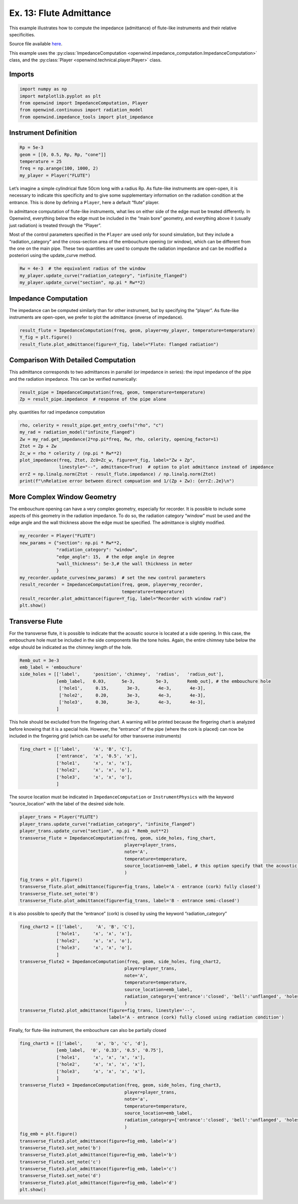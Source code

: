 Ex. 13: Flute Admittance
========================

This example illustrates how to compute the impedance (admittance) of
flute-like instruments and their relative specificities.

Source file available
`here <https://gitlab.inria.fr/openwind/openwind/-/blob/master/examples/frequential/Ex13_flute_admittance.py>`__.

This example uses the :py:class:`ImpedanceComputation <openwind.impedance_computation.ImpedanceComputation>` class,
and the :py:class:`Player <openwind.technical.player.Player>` class.

Imports
-------

.. code:: python

    import numpy as np
    import matplotlib.pyplot as plt
    from openwind import ImpedanceComputation, Player
    from openwind.continuous import radiation_model
    from openwind.impedance_tools import plot_impedance

Instrument Definition
---------------------

.. code:: python

    Rp = 5e-3
    geom = [[0, 0.5, Rp, Rp, "cone"]]
    temperature = 25
    freq = np.arange(100, 1000, 2)
    my_player = Player("FLUTE")

Let’s imagine a simple cylindrical flute 50cm long with a radius Rp. As
flute-like instruments are open-open, it is necessary to indicate this
specificity and to give some supplementary information on the radiation
condition at the entrance. This is done by defining a ``Player``, here a
default “flute” player.

In admittance computation of flute-like instruments, what lies on either
side of the edge must be treated differently. In Openwind, everything
below the edge must be included in the “main bore” geometry, and
everything above it (usually just radiation) is treated through the
“Player”.

Most of the control parameters specified in the ``Player`` are used only
for sound simulation, but they include a “radiation_category” and the
cross-section area of the embouchure opening (or window), which can be
different from the one on the main pipe. These two quantities are used
to compute the radiation impedance and can be modified a posteriori
using the update_curve method.

.. code:: python

    Rw = 4e-3  # the equivalent radius of the window
    my_player.update_curve("radiation_category", "infinite_flanged")
    my_player.update_curve("section", np.pi * Rw**2)

Impedance Computation
---------------------

The impedance can be computed similarly than for other instrument, but
by specifying the “player”. As flute-like instruments are open-open, we
prefer to plot the admittance (inverse of impedance).

.. code:: python

    result_flute = ImpedanceComputation(freq, geom, player=my_player, temperature=temperature)
    Y_fig = plt.figure()
    result_flute.plot_admittance(figure=Y_fig, label="Flute: flanged radiation")

Comparison With Detailed Computation
------------------------------------

This admittance corresponds to two admittances in parrallel (or
impedance in series): the input impedance of the pipe and the radiation
impedance. This can be verified numerically:

.. code:: python

    result_pipe = ImpedanceComputation(freq, geom, temperature=temperature)
    Zp = result_pipe.impedance  # response of the pipe alone

phy. quantities for rad impedance computation

.. code:: python

    rho, celerity = result_pipe.get_entry_coefs("rho", "c")
    my_rad = radiation_model("infinite_flanged")
    Zw = my_rad.get_impedance(2*np.pi*freq, Rw, rho, celerity, opening_factor=1)
    Ztot = Zp + Zw
    Zc_w = rho * celerity / (np.pi * Rw**2)
    plot_impedance(freq, Ztot, Zc0=Zc_w, figure=Y_fig, label="Zw + Zp",
                   linestyle="--", admittance=True)  # option to plot admittance instead of impedance
    errZ = np.linalg.norm(Ztot - result_flute.impedance) / np.linalg.norm(Ztot)
    print(f"\nRelative error between direct compuation and 1/(Zp + Zw): {errZ:.2e}\n")

More Complex Window Geometry
----------------------------

The embouchure opening can have a very complex geometry, especially for
recorder. It is possible to include some aspects of this geometry in the
radiation impedance. To do so, the radiation category “window” must be
used and the edge angle and the wall thickness above the edge must be
specified. The admittance is slightly modified.

.. code:: python

    my_recorder = Player("FLUTE")
    new_params = {"section": np.pi * Rw**2,
                  "radiation_category": "window",
                  "edge_angle": 15,  # the edge angle in degree
                  "wall_thickness": 5e-3,# the wall thickness in meter
                  }
    my_recorder.update_curves(new_params)  # set the new control parameters
    result_recorder = ImpedanceComputation(freq, geom, player=my_recorder,
                                           temperature=temperature)
    result_recorder.plot_admittance(figure=Y_fig, label="Recorder with window rad")
    plt.show()

Transverse Flute
----------------

For the transverse flute, it is possible to indicate that the acoustic
source is located at a side opening. In this case, the embouchure hole
must be included in the side components like the tone holes. Again, the
entire chimney tube below the edge should be indicated as the chimney
length of the hole.

.. code:: python

    Remb_out = 3e-3
    emb_label = 'embouchure'
    side_holes = [['label',     'position', 'chimney',  'radius',   'radius_out'],
                  [emb_label,   0.03,      5e-3,        5e-3,       Remb_out], # the embouchure hole
                   ['hole1',     0.15,       3e-3,       4e-3,       4e-3],
                   ['hole2',     0.20,       3e-3,       4e-3,       4e-3],
                   ['hole3',     0.30,       3e-3,       4e-3,       4e-3],
                  ]

This hole should be excluded from the fingering chart. A warning will be
printed because the fingering chart is analyzed before knowing that it
is a special hole. However, the “entrance” of the pipe (where the cork
is placed) can now be included in the fingering grid (which can be
useful for other transverse instruments)

.. code:: python

    fing_chart = [['label',     'A', 'B', 'C'],
                  ['entrance',  'x', '0.5', 'x'],
                  ['hole1',     'x', 'x', 'x'],
                  ['hole2',     'x', 'x', 'o'],
                  ['hole3',     'x', 'x', 'o'],
                  ]

The source location must be indicated in ``ImpedanceComputation`` or
``InstrumentPhysics`` with the keyword “source_location” with the label
of the desired side hole.

.. code:: python

    player_trans = Player("FLUTE")
    player_trans.update_curve("radiation_category", "infinite_flanged")
    player_trans.update_curve("section", np.pi * Remb_out**2)
    transverse_flute = ImpedanceComputation(freq, geom, side_holes, fing_chart,
                                            player=player_trans,
                                            note='A',
                                            temperature=temperature,
                                            source_location=emb_label, # this option specify that the acoustic source (the observation point) is located at the "embouchure" hole
                                            )
    fig_trans = plt.figure()
    transverse_flute.plot_admittance(figure=fig_trans, label='A - entrance (cork) fully closed')
    transverse_flute.set_note('B')
    transverse_flute.plot_admittance(figure=fig_trans, label='B - entrance semi-closed')

it is also possible to specify that the “entrance” (cork) is closed by
using the keyword “radiation_category”

.. code:: python

    fing_chart2 = [['label',     'A', 'B', 'C'],
                  ['hole1',     'x', 'x', 'x'],
                  ['hole2',     'x', 'x', 'o'],
                  ['hole3',     'x', 'x', 'o'],
                  ]
    transverse_flute2 = ImpedanceComputation(freq, geom, side_holes, fing_chart2,
                                            player=player_trans,
                                            note='A',
                                            temperature=temperature,
                                            source_location=emb_label,
                                            radiation_category={'entrance':'closed', 'bell':'unflanged', 'holes':'unflanged'}
                                            )
    transverse_flute2.plot_admittance(figure=fig_trans, linestyle='--',
                                      label='A - entrance (cork) fully closed using radiation condition')

Finally, for flute-like instrument, the embouchure can also be partially
closed

.. code:: python

    fing_chart3 = [['label',     'a', 'b', 'c', 'd'],
                  [emb_label,  '0', '0.33', '0.5', '0.75'],
                  ['hole1',     'x', 'x', 'x', 'x'],
                  ['hole2',     'x', 'x', 'x', 'x'],
                  ['hole3',     'x', 'x', 'x', 'x'],
                  ]
    transverse_flute3 = ImpedanceComputation(freq, geom, side_holes, fing_chart3,
                                            player=player_trans,
                                            note='a',
                                            temperature=temperature,
                                            source_location=emb_label,
                                            radiation_category={'entrance':'closed', 'bell':'unflanged', 'holes':'unflanged'}
                                            )
    fig_emb = plt.figure()
    transverse_flute3.plot_admittance(figure=fig_emb, label='a')
    transverse_flute3.set_note('b')
    transverse_flute3.plot_admittance(figure=fig_emb, label='b')
    transverse_flute3.set_note('c')
    transverse_flute3.plot_admittance(figure=fig_emb, label='c')
    transverse_flute3.set_note('d')
    transverse_flute3.plot_admittance(figure=fig_emb, label='d')
    plt.show()
